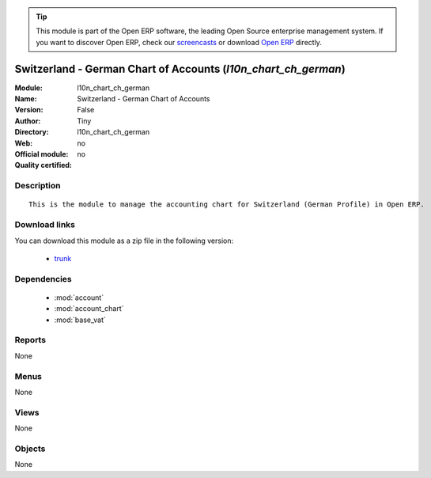 
.. module:: l10n_chart_ch_german
    :synopsis: Switzerland - German Chart of Accounts 
    :noindex:
.. 

.. raw:: html

      <br />
    <link rel="stylesheet" href="../_static/hide_objects_in_sidebar.css" type="text/css" />

.. tip:: This module is part of the Open ERP software, the leading Open Source 
  enterprise management system. If you want to discover Open ERP, check our 
  `screencasts <href="http://openerp.tv>`_ or download 
  `Open ERP <href="http://openerp.com>`_ directly.

.. raw:: html

    <div class="js-kit-rating" title="" permalink="" standalone="yes" path="/l10n_chart_ch_german"></div>
    <script src="http://js-kit.com/ratings.js"></script>

Switzerland - German Chart of Accounts (*l10n_chart_ch_german*)
===============================================================
:Module: l10n_chart_ch_german
:Name: Switzerland - German Chart of Accounts
:Version: False
:Author: Tiny
:Directory: l10n_chart_ch_german
:Web: 
:Official module: no
:Quality certified: no

Description
-----------

::

  This is the module to manage the accounting chart for Switzerland (German Profile) in Open ERP.

Download links
--------------

You can download this module as a zip file in the following version:

  * `trunk </download/modules/trunk/l10n_chart_ch_german.zip>`_


Dependencies
------------

 * :mod:`account`
 * :mod:`account_chart`
 * :mod:`base_vat`

Reports
-------

None


Menus
-------


None


Views
-----


None



Objects
-------

None
